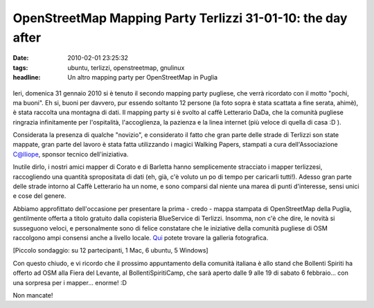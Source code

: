 OpenStreetMap Mapping Party Terlizzi 31-01-10: the day after
============================================================

:date: 2010-02-01 23:25:32
:tags: ubuntu, terlizzi, openstreetmap, gnulinux
:headline: Un altro mapping party per OpenStreetMap in Puglia

.. figure:: {filename}/images/dsc02544resized.jpg


Ieri, domenica 31 gennaio 2010 si è tenuto il secondo mapping party
pugliese, che verrà ricordato con il motto "pochi, ma buoni". Eh si,
buoni per davvero, pur essendo soltanto 12 persone (la foto sopra è
stata scattata a fine serata, ahimè), è stata raccolta una montagna di
dati. Il mapping party si è svolto al caffè Letterario DaDa, che la
comunità pugliese ringrazia infinitamente per l'ospitalità,
l'accoglienza, la pazienza e la linea internet (più veloce di quella di
casa :D ).

Considerata la presenza di qualche "novizio", e considerato il fatto che
gran parte delle strade di Terlizzi son state mappate, gran parte del
lavoro è stata fatta utilizzando i magici Walking Papers, stampati a
cura dell'Associazione C@lliope, sponsor tecnico dell'iniziativa.

Inutile dirlo, i nostri amici mapper di Corato e di Barletta hanno
semplicemente stracciato i mapper terlizzesi, raccogliendo una quantità
spropositata di dati (eh, già, c'è voluto un po di tempo per caricarli
tutti!). Adesso gran parte delle strade intorno al Caffè Letterario ha
un nome, e sono comparsi dal niente una marea di punti d'interesse,
sensi unici e cose del genere.

Abbiamo approfittato dell'occasione per presentare la prima - credo -
mappa stampata di OpenStreetMap della Puglia, gentilmente offerta a
titolo gratuito dalla copisteria BlueService di Terlizzi. Insomma, non
c'è che dire, le novità si susseguono veloci, e personalmente sono di
felice constatare che le iniziative della comunità pugliese di OSM
raccolgono ampi consensi anche a livello locale.
`Qui`_ potete trovare la galleria fotografica.

[Piccolo sondaggio: su 12 partecipanti, 1 Mac, 6 ubuntu, 5 Windows]

Con questo chiudo, e vi ricordo che il prossimo appuntamento della
comunità italiana è allo stand che Bollenti Spiriti ha offerto ad OSM
alla Fiera del Levante, al BollentiSpiritiCamp, che sarà aperto dalle 9
alle 19 di sabato 6 febbraio... con una sorpresa per i mapper... enorme!
:D

Non mancate!

.. _Qui: http://www.dropbox.com/gallery/369614/1/OSM_MP_terlizzi_31-01-10?h=5d2030
